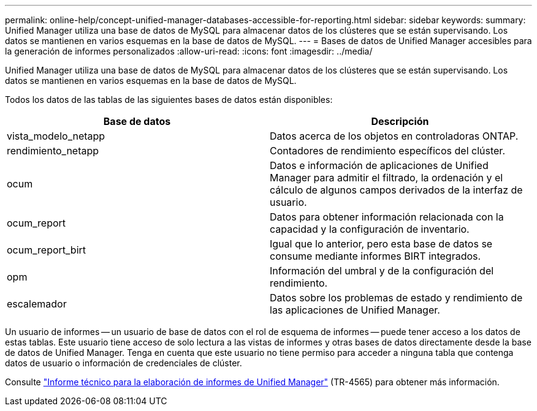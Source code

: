 ---
permalink: online-help/concept-unified-manager-databases-accessible-for-reporting.html 
sidebar: sidebar 
keywords:  
summary: Unified Manager utiliza una base de datos de MySQL para almacenar datos de los clústeres que se están supervisando. Los datos se mantienen en varios esquemas en la base de datos de MySQL. 
---
= Bases de datos de Unified Manager accesibles para la generación de informes personalizados
:allow-uri-read: 
:icons: font
:imagesdir: ../media/


[role="lead"]
Unified Manager utiliza una base de datos de MySQL para almacenar datos de los clústeres que se están supervisando. Los datos se mantienen en varios esquemas en la base de datos de MySQL.

Todos los datos de las tablas de las siguientes bases de datos están disponibles:

[cols="1a,1a"]
|===
| Base de datos | Descripción 


 a| 
vista_modelo_netapp
 a| 
Datos acerca de los objetos en controladoras ONTAP.



 a| 
rendimiento_netapp
 a| 
Contadores de rendimiento específicos del clúster.



 a| 
ocum
 a| 
Datos e información de aplicaciones de Unified Manager para admitir el filtrado, la ordenación y el cálculo de algunos campos derivados de la interfaz de usuario.



 a| 
ocum_report
 a| 
Datos para obtener información relacionada con la capacidad y la configuración de inventario.



 a| 
ocum_report_birt
 a| 
Igual que lo anterior, pero esta base de datos se consume mediante informes BIRT integrados.



 a| 
opm
 a| 
Información del umbral y de la configuración del rendimiento.



 a| 
escalemador
 a| 
Datos sobre los problemas de estado y rendimiento de las aplicaciones de Unified Manager.

|===
Un usuario de informes -- un usuario de base de datos con el rol de esquema de informes -- puede tener acceso a los datos de estas tablas. Este usuario tiene acceso de solo lectura a las vistas de informes y otras bases de datos directamente desde la base de datos de Unified Manager. Tenga en cuenta que este usuario no tiene permiso para acceder a ninguna tabla que contenga datos de usuario o información de credenciales de clúster.

Consulte http://www.netapp.com/us/media/tr-4565.pdf["Informe técnico para la elaboración de informes de Unified Manager"] (TR-4565) para obtener más información.
